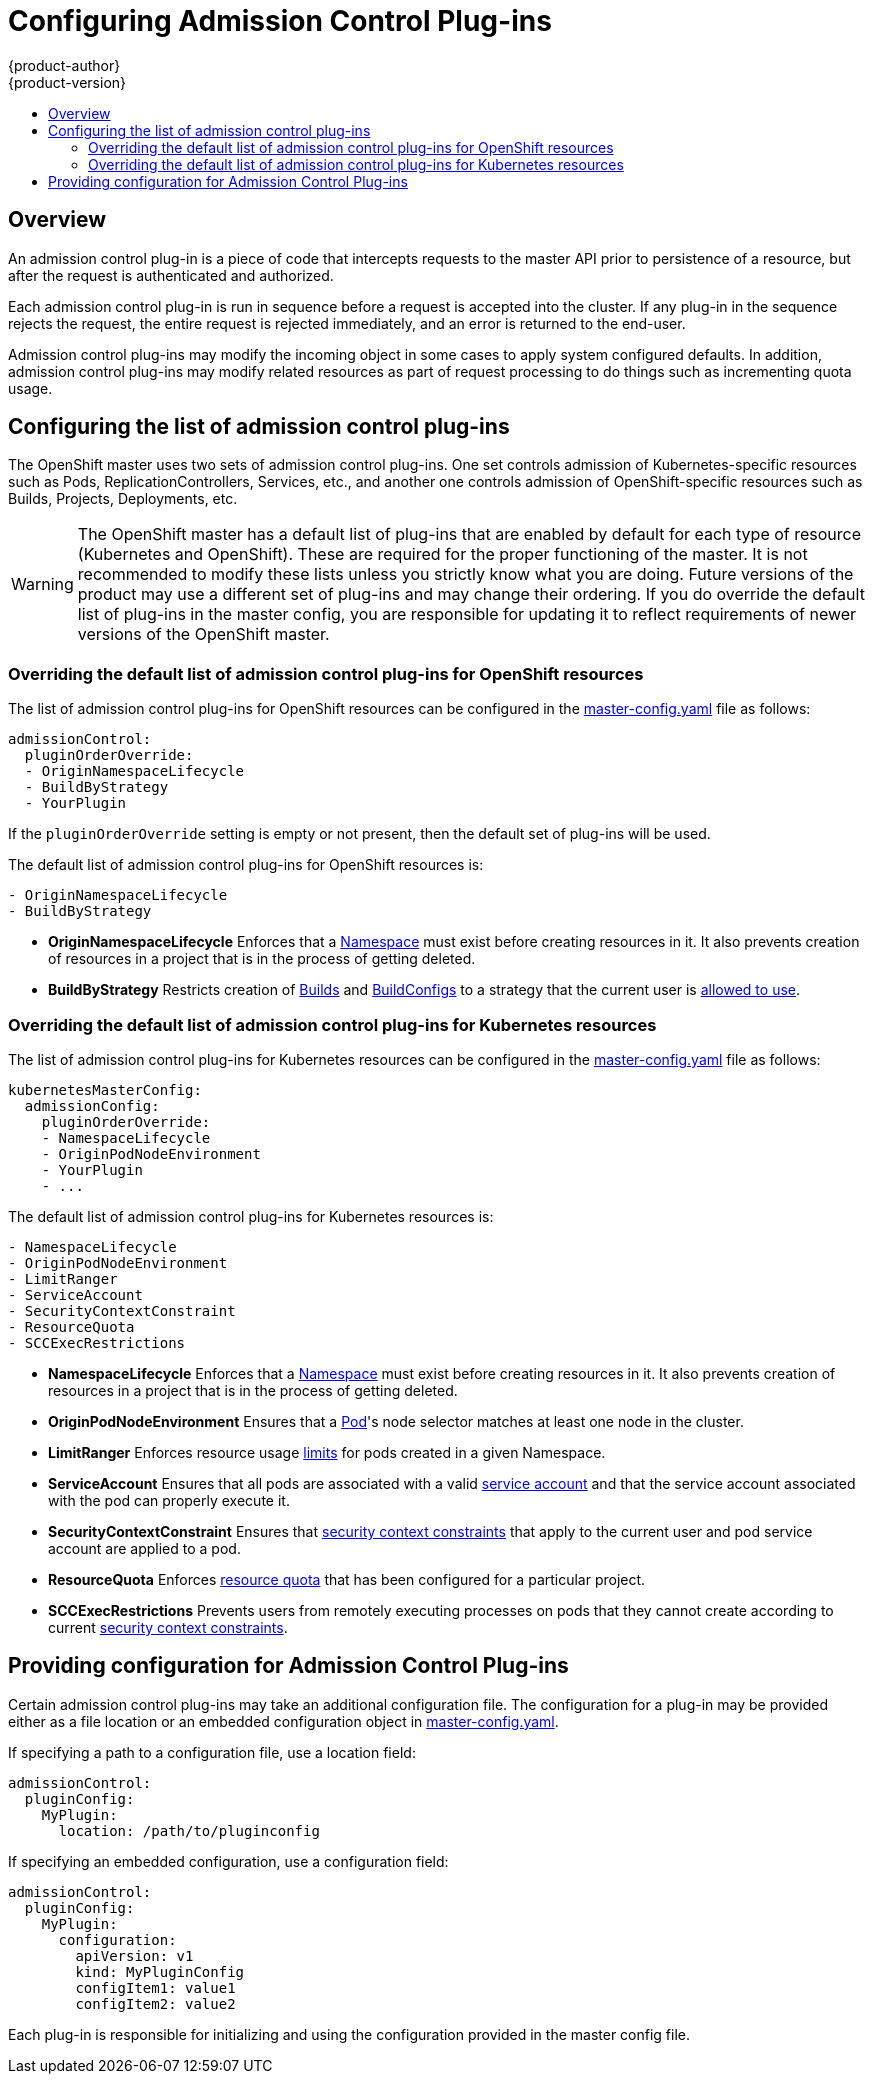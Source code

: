 = Configuring Admission Control Plug-ins
{product-author}
{product-version}
:data-uri:
:icons:
:experimental:
:toc: macro
:toc-title:

toc::[]

== Overview

An admission control plug-in is a piece of code that intercepts requests to the master API prior to
persistence of a resource, but after the request is authenticated and authorized.

Each admission control plug-in is run in sequence before a request is accepted into the cluster. If any plug-in
in the sequence rejects the request, the entire request is rejected immediately, and an error is returned to the end-user.

Admission control plug-ins may modify the incoming object in some cases to apply system configured defaults.
In addition, admission control plug-ins may modify related resources as part of request processing to do things
such as incrementing quota usage.

== Configuring the list of admission control plug-ins

The OpenShift master uses two sets of admission control plug-ins. One set controls admission of Kubernetes-specific
resources such as Pods, ReplicationControllers, Services, etc., and another one controls admission of OpenShift-specific resources such
as Builds, Projects, Deployments, etc.

[WARNING]
====
The OpenShift master has a default list of plug-ins that are enabled by default for each type of resource (Kubernetes and OpenShift).
These are required for the proper functioning of the master. It is not recommended to modify these lists unless you strictly know what
you are doing. Future versions of the product may use a different set of plug-ins and may change their ordering. If you do override the
default list of plug-ins in the master config, you are responsible for updating it to reflect requirements of newer versions of the
OpenShift master.
====

=== Overriding the default list of admission control plug-ins for OpenShift resources

The list of admission control plug-ins for OpenShift resources can be configured in the
link:master_node_configuration.html#master-configuration-files[master-config.yaml] file
as follows:

[source,yaml]
----
admissionControl:
  pluginOrderOverride:
  - OriginNamespaceLifecycle
  - BuildByStrategy
  - YourPlugin
----

If the `pluginOrderOverride` setting is empty or not present, then the default set of plug-ins will be used.

The default list of admission control plug-ins for OpenShift resources is:

[source, yaml]
----
- OriginNamespaceLifecycle
- BuildByStrategy
----

* *OriginNamespaceLifecycle* Enforces that a
link:../architecture/core_concepts/projects_and_users.html#namespaces[Namespace]
must exist before creating resources in it. It also prevents creation of resources in a project
that is in the process of getting deleted.

* *BuildByStrategy* Restricts creation of
link:../architecture/core_concepts/builds_and_image_streams.html#builds[Builds]
and
link:../dev_guide/builds.html#defining-a-buildconfig[BuildConfigs]
to a strategy that the current user is
link:../admin_guide/securing_builds.html[allowed to use].

=== Overriding the default list of admission control plug-ins for Kubernetes resources

The list of admission control plug-ins for Kubernetes resources can be configured in the
link:master_node_configuration.html#master-configuration-files[master-config.yaml] file
as follows:

[source,yaml]
----
kubernetesMasterConfig:
  admissionConfig:
    pluginOrderOverride:
    - NamespaceLifecycle
    - OriginPodNodeEnvironment
    - YourPlugin
    - ...
----

The default list of admission control plug-ins for Kubernetes resources is:

[source, yaml]
----
- NamespaceLifecycle
- OriginPodNodeEnvironment
- LimitRanger
- ServiceAccount
- SecurityContextConstraint
- ResourceQuota
- SCCExecRestrictions
----

* *NamespaceLifecycle* Enforces that a
link:../architecture/core_concepts/projects_and_users.html#namespaces[Namespace]
must exist before creating resources in it. It also prevents creation of resources in a project
that is in the process of getting deleted.

* *OriginPodNodeEnvironment* Ensures that a
link:../architecture/core_concepts/pods_and_services.html#pods[Pod]'s node selector matches at least one node
in the cluster.

* *LimitRanger* Enforces resource usage
link:../dev_guide/limits.html[limits] for pods created in a given Namespace.

* *ServiceAccount* Ensures that all pods are associated with a valid
link:../admin_guide/service_accounts.html[service account] and that the
service account associated with the pod can properly execute it.

* *SecurityContextConstraint* Ensures that
link:../architecture/additional_concepts/authorization.html#security-context-constraints[security context constraints]
that apply to the current user and pod service account are applied to a pod.

* *ResourceQuota* Enforces
link:../dev_guide/quota.html[resource quota] that has been configured for a particular project.

* *SCCExecRestrictions* Prevents users from remotely executing processes on pods that they cannot create according to current
link:../architecture/additional_concepts/authorization.html#security-context-constraints[security context constraints].

== Providing configuration for Admission Control Plug-ins

Certain admission control plug-ins may take an additional configuration file. The configuration for a plug-in may be provided either
as a file location or an embedded configuration object in
link:master_node_configuration.html#master-configuration-files[master-config.yaml].

If specifying a path to a configuration file, use a location field:

[source, yaml]
----
admissionControl:
  pluginConfig:
    MyPlugin:
      location: /path/to/pluginconfig
----

If specifying an embedded configuration, use a configuration field:

[source, yaml]
----
admissionControl:
  pluginConfig:
    MyPlugin:
      configuration:
        apiVersion: v1
        kind: MyPluginConfig
        configItem1: value1
        configItem2: value2
----

Each plug-in is responsible for initializing and using the configuration provided in the master config file.
